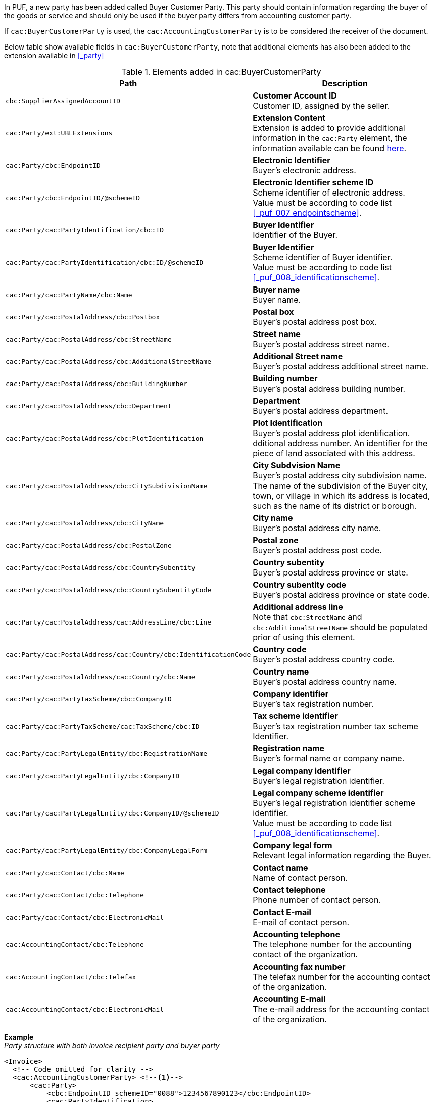In PUF, a new party has been added called Buyer Customer Party. This party should contain information regarding the buyer of the goods or service and should only be used if the buyer party differs from accounting customer party.

If `cac:BuyerCustomerParty` is used, the `cac:AccountingCustomerParty` is to be considered the receiver of the document.

Below table show available fields in `cac:BuyerCustomerParty`, note that additional elements has also been added to the extension available in <<_party>>

.Elements added in cac:BuyerCustomerParty
|===
|Path |Description

|`cbc:SupplierAssignedAccountID`
|**Customer Account ID** +
Customer ID, assigned by the seller.

|`cac:Party/ext:UBLExtensions`
|**Extension Content** +
Extension is added to provide additional information in the `cac:Party` element, the information available can be found <<_party, here>>.

|`cac:Party/cbc:EndpointID`
|**Electronic Identifier** +
Buyer's electronic address.

|`cac:Party/cbc:EndpointID/@schemeID`
|**Electronic Identifier scheme ID** +
Scheme identifier of electronic address. +
Value must be according to code list <<_puf_007_endpointscheme>>.

|`cac:Party/cac:PartyIdentification/cbc:ID`
|**Buyer Identifier** +
Identifier of the Buyer.

|`cac:Party/cac:PartyIdentification/cbc:ID/@schemeID`
|**Buyer Identifier** +
Scheme identifier of Buyer identifier. +
Value must be according to code list <<_puf_008_identificationscheme>>.

|`cac:Party/cac:PartyName/cbc:Name`
|**Buyer name** +
Buyer name.

|`cac:Party/cac:PostalAddress/cbc:Postbox`
|**Postal box** +
Buyer's postal address post box.

|`cac:Party/cac:PostalAddress/cbc:StreetName`
|**Street name** +
Buyer's postal address street name.

|`cac:Party/cac:PostalAddress/cbc:AdditionalStreetName`
|**Additional Street name** +
Buyer's postal address additional street name.

|`cac:Party/cac:PostalAddress/cbc:BuildingNumber`
|**Building number** +
Buyer's postal address building number.

|`cac:Party/cac:PostalAddress/cbc:Department`
|**Department** +
Buyer's postal address department.

|`cac:Party/cac:PostalAddress/cbc:PlotIdentification`
|**Plot Identification** +
Buyer's postal address plot identification. +
dditional address number. An identifier for the piece of land associated with this address.

|`cac:Party/cac:PostalAddress/cbc:CitySubdivisionName`
|**City Subdvision Name** +
Buyer's postal address city subdivision name. +
The name of the subdivision of the Buyer city, town, or village in which its address is located, such as the name of its district or borough.

|`cac:Party/cac:PostalAddress/cbc:CityName`
|**City name** +
Buyer's postal address city name.

|`cac:Party/cac:PostalAddress/cbc:PostalZone`
|**Postal zone** +
Buyer's postal address post code.

|`cac:Party/cac:PostalAddress/cbc:CountrySubentity`
|**Country subentity** +
Buyer's postal address province or state.

|`cac:Party/cac:PostalAddress/cbc:CountrySubentityCode`
|**Country subentity code** +
Buyer's postal address province or state code.

|`cac:Party/cac:PostalAddress/cac:AddressLine/cbc:Line`
|**Additional address line** +
Note that `cbc:StreetName` and `cbc:AdditionalStreetName` should be populated prior of using this element.

|`cac:Party/cac:PostalAddress/cac:Country/cbc:IdentificationCode`
|**Country code** +
Buyer's postal address country code.

|`cac:Party/cac:PostalAddress/cac:Country/cbc:Name`
|**Country name** +
Buyer's postal address country name.

|`cac:Party/cac:PartyTaxScheme/cbc:CompanyID`
|**Company identifier** +
Buyer's tax registration number.

|`cac:Party/cac:PartyTaxScheme/cac:TaxScheme/cbc:ID`
|**Tax scheme identifier** +
Buyer's tax registration number tax scheme Identifier.

|`cac:Party/cac:PartyLegalEntity/cbc:RegistrationName`
|**Registration name** +
Buyer's formal name or company name.

|`cac:Party/cac:PartyLegalEntity/cbc:CompanyID`
|**Legal company identifier** +
Buyer's legal registration identifier.

|`cac:Party/cac:PartyLegalEntity/cbc:CompanyID/@schemeID`
|**Legal company scheme identifier** +
Buyer's legal registration identifier scheme identifier. +
Value must be according to code list <<_puf_008_identificationscheme>>.

|`cac:Party/cac:PartyLegalEntity/cbc:CompanyLegalForm`
|**Company legal form** +
Relevant legal information regarding the Buyer.

|`cac:Party/cac:Contact/cbc:Name`
|**Contact name** +
Name of contact person.

|`cac:Party/cac:Contact/cbc:Telephone`
|**Contact telephone** +
Phone number of contact person.

|`cac:Party/cac:Contact/cbc:ElectronicMail`
|**Contact E-mail** +
E-mail of contact person.

|`cac:AccountingContact/cbc:Telephone`
|**Accounting telephone** +
The telephone number for the accounting contact of the organization.

|`cac:AccountingContact/cbc:Telefax`
|**Accounting fax number** +
The telefax number for the accounting contact of the organization.

|`cac:AccountingContact/cbc:ElectronicMail`
|**Accounting E-mail** +
The e-mail address for the accounting contact of the organization.

|===

*Example* +
_Party structure with both invoice recipient party and buyer party_
[source,xml]
----
<Invoice>
  <!-- Code omitted for clarity -->
  <cac:AccountingCustomerParty> <!--1-->
      <cac:Party>
          <cbc:EndpointID schemeID="0088">1234567890123</cbc:EndpointID>
          <cac:PartyIdentification>
              <cbc:ID schemeID="0007">1234561234</cbc:ID>
          </cac:PartyIdentification>
          <cac:PartyName>
              <cbc:Name>Receiver Trading Name AB</cbc:Name>
          </cac:PartyName>
          <cac:PostalAddress>
              <cbc:StreetName>Street 32</cbc:StreetName>
              <cbc:AdditionalStreetName>Po box 878</cbc:AdditionalStreetName>
              <cbc:PlotIdentification>0000</cbc:PlotIdentification>
              <cbc:CitySubdivisionName>City Subdivision Name</cbc:CitySubdivisionName>
              <cbc:CityName>Stockholm</cbc:CityName>
              <cbc:PostalZone>123 12</cbc:PostalZone>
              <cac:Country>
                  <cbc:IdentificationCode>SE</cbc:IdentificationCode>
              </cac:Country>
          </cac:PostalAddress>
          <cac:PartyTaxScheme>
              <cbc:CompanyID>SE123456789001</cbc:CompanyID>
              <cac:TaxScheme>
                  <cbc:ID>VAT</cbc:ID>
              </cac:TaxScheme>
          </cac:PartyTaxScheme>
          <cac:PartyLegalEntity>
              <cbc:RegistrationName>Receiver legal Name</cbc:RegistrationName>
              <cbc:CompanyID schemeID="0007">1234561234</cbc:CompanyID>
          </cac:PartyLegalEntity>
          <cac:Contact>
              <cbc:Name>Anders Andersson</cbc:Name>
              <cbc:Telephone>555444666</cbc:Telephone>
              <cbc:ElectronicMail>contact@receiver.com</cbc:ElectronicMail>
          </cac:Contact>
      </cac:Party>
  </cac:AccountingCustomerParty>
  <cac:BuyerCustomerParty> <!--2-->
      <cac:Party>
          <cbc:EndpointID schemeID="0088">7322010000001</cbc:EndpointID>
          <cac:PartyIdentification>
              <cbc:ID schemeID="0007">1111112222</cbc:ID>
          </cac:PartyIdentification>
          <cac:PartyName>
              <cbc:Name>Buyer Trading Name AB</cbc:Name>
          </cac:PartyName>
          <cac:PostalAddress>
              <cbc:StreetName>Street 32</cbc:StreetName>
              <cbc:AdditionalStreetName>Po box 878</cbc:AdditionalStreetName>
              <cbc:PlotIdentification>0000<cbc:PlotIdentification>
              <cbc:CitySubdivisionName>City Subdivision Name</cbc:CitySubdivisionName>
              <cbc:CityName>Stockholm</cbc:CityName>
              <cbc:PostalZone>123 12</cbc:PostalZone>
              <cac:Country>
                  <cbc:IdentificationCode>SE</cbc:IdentificationCode>
              </cac:Country>
          </cac:PostalAddress>
          <cac:PartyTaxScheme>
              <cbc:CompanyID>SE111111222201</cbc:CompanyID>
              <cac:TaxScheme>
                  <cbc:ID>VAT</cbc:ID>
              </cac:TaxScheme>
          </cac:PartyTaxScheme>
          <cac:PartyLegalEntity>
              <cbc:RegistrationName>Buyer legal Name</cbc:RegistrationName>
              <cbc:CompanyID schemeID="0007">1111112222</cbc:CompanyID>
          </cac:PartyLegalEntity>
          <cac:Contact>
              <cbc:Name>Daniel Danielsson</cbc:Name>
              <cbc:Telephone>33322221111</cbc:Telephone>
              <cbc:ElectronicMail>contact@buyer.com</cbc:ElectronicMail>
          </cac:Contact>
      </cac:Party>
  </cac:BuyerCustomerParty>
  <!-- Code omitted for clarity -->
</Invoice>
----
<1> Information in `cac:AccountingCustomerParty` will be used to identify the _receiver_ of the document.
<2> Information in `cac:BuyerCustomerParty` will be sent to the receiver as _buyer_ information.

WARNING: Please note that NOT all e-invoice formats support both invoice recipient and buyer party information, therefore only use both structures when needed.

